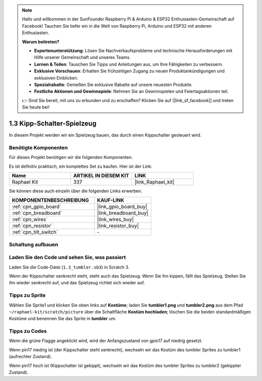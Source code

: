 .. note::

    Hallo und willkommen in der SunFounder Raspberry Pi & Arduino & ESP32 Enthusiasten-Gemeinschaft auf Facebook! Tauchen Sie tiefer ein in die Welt von Raspberry Pi, Arduino und ESP32 mit anderen Enthusiasten.

    **Warum beitreten?**

    - **Expertenunterstützung**: Lösen Sie Nachverkaufsprobleme und technische Herausforderungen mit Hilfe unserer Gemeinschaft und unseres Teams.
    - **Lernen & Teilen**: Tauschen Sie Tipps und Anleitungen aus, um Ihre Fähigkeiten zu verbessern.
    - **Exklusive Vorschauen**: Erhalten Sie frühzeitigen Zugang zu neuen Produktankündigungen und exklusiven Einblicken.
    - **Spezialrabatte**: Genießen Sie exklusive Rabatte auf unsere neuesten Produkte.
    - **Festliche Aktionen und Gewinnspiele**: Nehmen Sie an Gewinnspielen und Feiertagsaktionen teil.

    👉 Sind Sie bereit, mit uns zu erkunden und zu erschaffen? Klicken Sie auf [|link_sf_facebook|] und treten Sie heute bei!

.. _1.3_scratch_pi5:

1.3 Kipp-Schalter-Spielzeug
================================

In diesem Projekt werden wir ein Spielzeug bauen, das durch einen Kippschalter gesteuert wird.

.. image:: img/1.3_header.png

Benötigte Komponenten
------------------------------

Für dieses Projekt benötigen wir die folgenden Komponenten.

.. image:: img/1.3_component.png

Es ist definitiv praktisch, ein komplettes Set zu kaufen. Hier ist der Link: 

.. list-table::
    :widths: 20 20 20
    :header-rows: 1

    *   - Name	
        - ARTIKEL IN DIESEM KIT
        - LINK
    *   - Raphael Kit
        - 337
        - |link_Raphael_kit|

Sie können diese auch einzeln über die folgenden Links erwerben.

.. list-table::
    :widths: 30 20
    :header-rows: 1

    *   - KOMPONENTENBESCHREIBUNG
        - KAUF-LINK

    *   - :ref:`cpn_gpio_board`
        - |link_gpio_board_buy|
    *   - :ref:`cpn_breadboard`
        - |link_breadboard_buy|
    *   - :ref:`cpn_wires`
        - |link_wires_buy|
    *   - :ref:`cpn_resistor`
        - |link_resistor_buy|
    *   - :ref:`cpn_tilt_switch` 
        - \-

Schaltung aufbauen
---------------------

.. image:: img/1.3_fritzing.png

Laden Sie den Code und sehen Sie, was passiert
------------------------------------------------

Laden Sie die Code-Datei (``1.3_tumbler.sb3``) in Scratch 3.

Wenn der Kippschalter senkrecht steht, steht auch das Spielzeug. Wenn Sie ihn kippen, fällt das Spielzeug. Stellen Sie ihn wieder senkrecht auf, und das Spielzeug richtet sich wieder auf.

Tipps zu Sprite
------------------

Wählen Sie Sprite1 und klicken Sie oben links auf **Kostüme**; laden Sie **tumbler1.png** und **tumbler2.png** aus dem Pfad ``~/raphael-kit/scratch/picture`` über die Schaltfläche **Kostüm hochladen**; löschen Sie die beiden standardmäßigen Kostüme und benennen Sie das Sprite in **tumbler** um.

.. image:: img/1.3_add_tumbler.png

Tipps zu Codes
----------------

.. image:: img/1.3_title2.png
  :width: 400

Wenn die grüne Flagge angeklickt wird, wird der Anfangszustand von gpio17 auf niedrig gesetzt.

.. image:: img/1.3_title4.png
  :width: 400

Wenn pin17 niedrig ist (der Kippschalter steht senkrecht), wechseln wir das Kostüm des tumbler Sprites zu tumbler1 (aufrechter Zustand).

.. image:: img/1.3_title3.png
  :width: 400

Wenn pin17 hoch ist (Kippschalter ist gekippt), wechseln wir das Kostüm des tumbler Sprites zu tumbler2 (gekippter Zustand).
